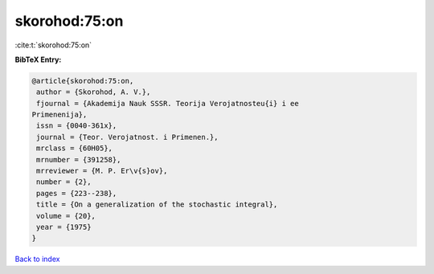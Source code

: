 skorohod:75:on
==============

:cite:t:`skorohod:75:on`

**BibTeX Entry:**

.. code-block:: bibtex

   @article{skorohod:75:on,
    author = {Skorohod, A. V.},
    fjournal = {Akademija Nauk SSSR. Teorija Verojatnosteu{i} i ee
   Primenenija},
    issn = {0040-361x},
    journal = {Teor. Verojatnost. i Primenen.},
    mrclass = {60H05},
    mrnumber = {391258},
    mrreviewer = {M. P. Er\v{s}ov},
    number = {2},
    pages = {223--238},
    title = {On a generalization of the stochastic integral},
    volume = {20},
    year = {1975}
   }

`Back to index <../By-Cite-Keys.html>`_
